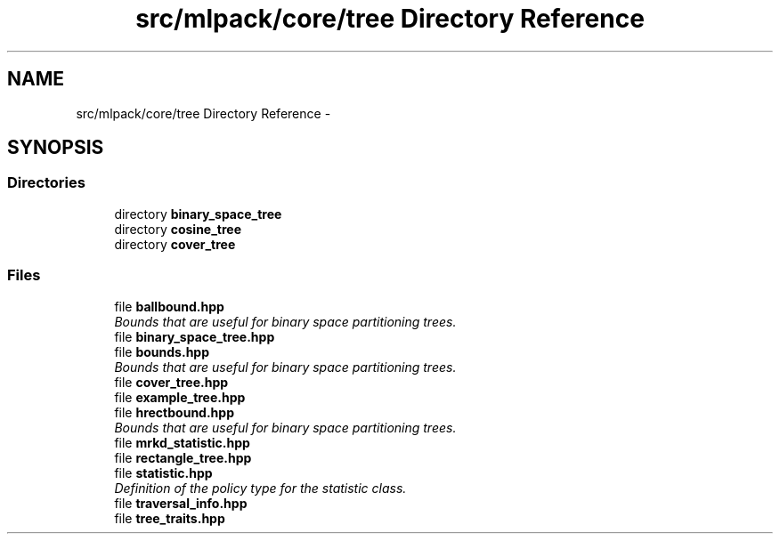 .TH "src/mlpack/core/tree Directory Reference" 3 "Sat Mar 14 2015" "Version 1.0.12" "mlpack" \" -*- nroff -*-
.ad l
.nh
.SH NAME
src/mlpack/core/tree Directory Reference \- 
.SH SYNOPSIS
.br
.PP
.SS "Directories"

.in +1c
.ti -1c
.RI "directory \fBbinary_space_tree\fP"
.br
.ti -1c
.RI "directory \fBcosine_tree\fP"
.br
.ti -1c
.RI "directory \fBcover_tree\fP"
.br
.in -1c
.SS "Files"

.in +1c
.ti -1c
.RI "file \fBballbound\&.hpp\fP"
.br
.RI "\fIBounds that are useful for binary space partitioning trees\&. \fP"
.ti -1c
.RI "file \fBbinary_space_tree\&.hpp\fP"
.br
.ti -1c
.RI "file \fBbounds\&.hpp\fP"
.br
.RI "\fIBounds that are useful for binary space partitioning trees\&. \fP"
.ti -1c
.RI "file \fBcover_tree\&.hpp\fP"
.br
.ti -1c
.RI "file \fBexample_tree\&.hpp\fP"
.br
.ti -1c
.RI "file \fBhrectbound\&.hpp\fP"
.br
.RI "\fIBounds that are useful for binary space partitioning trees\&. \fP"
.ti -1c
.RI "file \fBmrkd_statistic\&.hpp\fP"
.br
.ti -1c
.RI "file \fBrectangle_tree\&.hpp\fP"
.br
.ti -1c
.RI "file \fBstatistic\&.hpp\fP"
.br
.RI "\fIDefinition of the policy type for the statistic class\&. \fP"
.ti -1c
.RI "file \fBtraversal_info\&.hpp\fP"
.br
.ti -1c
.RI "file \fBtree_traits\&.hpp\fP"
.br
.in -1c
